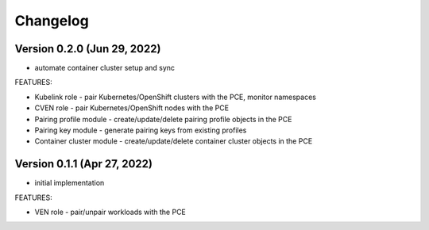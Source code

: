 Changelog
=========

Version 0.2.0 (Jun 29, 2022)
-----------

* automate container cluster setup and sync

FEATURES:

* Kubelink role - pair Kubernetes/OpenShift clusters with the PCE, monitor namespaces
* CVEN role - pair Kubernetes/OpenShift nodes with the PCE
* Pairing profile module - create/update/delete pairing profile objects in the PCE
* Pairing key module - generate pairing keys from existing profiles
* Container cluster module - create/update/delete container cluster objects in the PCE

Version 0.1.1 (Apr 27, 2022)
-----------

* initial implementation

FEATURES:

* VEN role - pair/unpair workloads with the PCE
